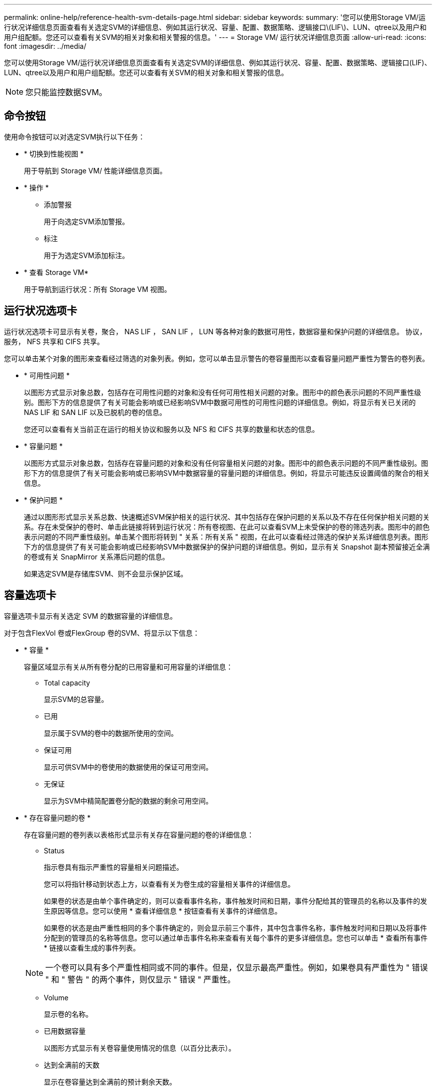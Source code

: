 ---
permalink: online-help/reference-health-svm-details-page.html 
sidebar: sidebar 
keywords:  
summary: '您可以使用Storage VM/运行状况详细信息页面查看有关选定SVM的详细信息、例如其运行状况、容量、配置、数据策略、逻辑接口\(LIF\)、LUN、qtree以及用户和用户组配额。您还可以查看有关SVM的相关对象和相关警报的信息。' 
---
= Storage VM/ 运行状况详细信息页面
:allow-uri-read: 
:icons: font
:imagesdir: ../media/


[role="lead"]
您可以使用Storage VM/运行状况详细信息页面查看有关选定SVM的详细信息、例如其运行状况、容量、配置、数据策略、逻辑接口(LIF)、LUN、qtree以及用户和用户组配额。您还可以查看有关SVM的相关对象和相关警报的信息。

[NOTE]
====
您只能监控数据SVM。

====


== 命令按钮

使用命令按钮可以对选定SVM执行以下任务：

* * 切换到性能视图 *
+
用于导航到 Storage VM/ 性能详细信息页面。

* * 操作 *
+
** 添加警报
+
用于向选定SVM添加警报。

** 标注
+
用于为选定SVM添加标注。



* * 查看 Storage VM*
+
用于导航到运行状况：所有 Storage VM 视图。





== 运行状况选项卡

运行状况选项卡可显示有关卷，聚合， NAS LIF ， SAN LIF ， LUN 等各种对象的数据可用性，数据容量和保护问题的详细信息。 协议，服务， NFS 共享和 CIFS 共享。

您可以单击某个对象的图形来查看经过筛选的对象列表。例如，您可以单击显示警告的卷容量图形以查看容量问题严重性为警告的卷列表。

* * 可用性问题 *
+
以图形方式显示对象总数，包括存在可用性问题的对象和没有任何可用性相关问题的对象。图形中的颜色表示问题的不同严重性级别。图形下方的信息提供了有关可能会影响或已经影响SVM中数据可用性的可用性问题的详细信息。例如，将显示有关已关闭的 NAS LIF 和 SAN LIF 以及已脱机的卷的信息。

+
您还可以查看有关当前正在运行的相关协议和服务以及 NFS 和 CIFS 共享的数量和状态的信息。

* * 容量问题 *
+
以图形方式显示对象总数，包括存在容量问题的对象和没有任何容量相关问题的对象。图形中的颜色表示问题的不同严重性级别。图形下方的信息提供了有关可能会影响或已影响SVM中数据容量的容量问题的详细信息。例如，将显示可能违反设置阈值的聚合的相关信息。

* * 保护问题 *
+
通过以图形形式显示关系总数、快速概述SVM保护相关的运行状况、其中包括存在保护问题的关系以及不存在任何保护相关问题的关系。存在未受保护的卷时、单击此链接将转到运行状况：所有卷视图、在此可以查看SVM上未受保护的卷的筛选列表。图形中的颜色表示问题的不同严重性级别。单击某个图形将转到 " 关系：所有关系 " 视图，在此可以查看经过筛选的保护关系详细信息列表。图形下方的信息提供了有关可能会影响或已经影响SVM中数据保护的保护问题的详细信息。例如，显示有关 Snapshot 副本预留接近全满的卷或有关 SnapMirror 关系滞后问题的信息。

+
如果选定SVM是存储库SVM、则不会显示保护区域。





== 容量选项卡

容量选项卡显示有关选定 SVM 的数据容量的详细信息。

对于包含FlexVol 卷或FlexGroup 卷的SVM、将显示以下信息：

* * 容量 *
+
容量区域显示有关从所有卷分配的已用容量和可用容量的详细信息：

+
** Total capacity
+
显示SVM的总容量。

** 已用
+
显示属于SVM的卷中的数据所使用的空间。

** 保证可用
+
显示可供SVM中的卷使用的数据使用的保证可用空间。

** 无保证
+
显示为SVM中精简配置卷分配的数据的剩余可用空间。



* * 存在容量问题的卷 *
+
存在容量问题的卷列表以表格形式显示有关存在容量问题的卷的详细信息：

+
** Status
+
指示卷具有指示严重性的容量相关问题描述。

+
您可以将指针移动到状态上方，以查看有关为卷生成的容量相关事件的详细信息。

+
如果卷的状态是由单个事件确定的，则可以查看事件名称，事件触发时间和日期，事件分配给其的管理员的名称以及事件的发生原因等信息。您可以使用 * 查看详细信息 * 按钮查看有关事件的详细信息。

+
如果卷的状态是由严重性相同的多个事件确定的，则会显示前三个事件，其中包含事件名称，事件触发时间和日期以及将事件分配到的管理员的名称等信息。您可以通过单击事件名称来查看有关每个事件的更多详细信息。您也可以单击 * 查看所有事件 * 链接以查看生成的事件列表。

+
[NOTE]
====
一个卷可以具有多个严重性相同或不同的事件。但是，仅显示最高严重性。例如，如果卷具有严重性为 " 错误 " 和 " 警告 " 的两个事件，则仅显示 " 错误 " 严重性。

====
** Volume
+
显示卷的名称。

** 已用数据容量
+
以图形方式显示有关卷容量使用情况的信息（以百分比表示）。

** 达到全满前的天数
+
显示在卷容量达到全满前的预计剩余天数。

** 精简配置
+
显示是否为选定卷设置了空间保证。有效值为 " 是 " 和 " 否 "

** 聚合
+
对于 FlexVol 卷，显示包含该卷的聚合的名称。对于 FlexGroup 卷，显示 FlexGroup 中使用的聚合数。







== 配置选项卡

"配置"选项卡可显示有关选定SVM的配置详细信息、例如集群、根卷、所包含的卷类型(FlexVol 卷)以及在SVM上创建的策略：

* * 概述 *
+
** 集群
+
显示SVM所属集群的名称。

** 允许的卷类型
+
显示可在SVM中创建的卷的类型。类型可以是 FlexVol 或 FlexVol/FlexGroup 。

** 根卷
+
显示SVM根卷的名称。

** 允许的协议
+
显示可在SVM上配置的协议类型。此外，还指示协议是否已启动（image:../media/availability-up-um60.gif["LIF 可用性图标—已启动"]）， down （image:../media/availability-down-um60.gif["LIF 可用性图标—已关闭"]）或未配置（image:../media/disabled-um60.gif["LIF 可用性图标—未知"]）。



* * 数据网络接口 *
+
** NAS
+
显示与SVM关联的NAS接口的数量。此外，还指示接口是否已启动（image:../media/availability-up-um60.gif["LIF 可用性图标—已启动"]）或 down （image:../media/availability-down-um60.gif["LIF 可用性图标—已关闭"]）。

** SAN
+
显示与SVM关联的SAN接口的数量。此外，还指示接口是否已启动（image:../media/availability-up-um60.gif["LIF 可用性图标—已启动"]）或 down （image:../media/availability-down-um60.gif["LIF 可用性图标—已关闭"]）。

** FC-NVMe
+
显示与SVM关联的FC-NVMe接口的数量。此外，还指示接口是否已启动（image:../media/availability-up-um60.gif["LIF 可用性图标—已启动"]）或 down （image:../media/availability-down-um60.gif["LIF 可用性图标—已关闭"]）。



* * 管理网络接口 *
+
** 可用性
+
显示与SVM关联的管理接口的数量。此外，还指示管理接口是否已启动（image:../media/availability-up-um60.gif["LIF 可用性图标—已启动"]）或 down （image:../media/availability-down-um60.gif["LIF 可用性图标—已关闭"]）。



* * 策略 *
+
** 快照
+
显示在SVM上创建的Snapshot策略的名称。

** 导出策略
+
如果创建了一个策略，则显示导出策略的名称；如果创建了多个策略，则显示导出策略的数量。



* * 服务 *
+
** Type
+
显示在SVM上配置的服务类型。类型可以是域名系统（ DNS ）或网络信息服务（ NIS ）。

** State
+
显示服务的状态，该状态可以是 up （image:../media/availability-up-um60.gif["LIF 可用性图标—已启动"]）， down （image:../media/availability-down-um60.gif["LIF 可用性图标—已关闭"]）或未配置（image:../media/disabled-um60.gif["LIF 可用性图标—未知"]）。

** 域名
+
显示 DNS 服务的 DNS 服务器的完全限定域名（ FQDN ）或 NIS 服务的 NIS 服务器。启用 NIS 服务器后，将显示 NIS 服务器的活动 FQDN 。禁用 NIS 服务器后，将显示所有 FQDN 的列表。

** IP 地址
+
显示 DNS 或 NIS 服务器的 IP 地址。启用 NIS 服务器后，将显示 NIS 服务器的活动 IP 地址。禁用 NIS 服务器后，将显示所有 IP 地址的列表。







== 网络接口选项卡

网络接口选项卡显示有关在选定SVM上创建的数据网络接口(LIF)的详细信息：

* * 网络接口 *
+
显示在选定SVM上创建的接口的名称。

* * 运行状态 *
+
显示接口的运行状态，该状态可以是 up （image:../media/lif-status-up.gif["LIF 状态图标—已启动"]）， down （image:../media/lif-status-down.gif["LIF 状态图标—已关闭"]）或未知（image:../media/hastate-unknown.gif["HA 状态图标—未知"]）。接口的运行状态由其物理端口的状态决定。

* * 管理状态 *
+
显示接口的管理状态，该状态可以是 up （image:../media/lif-status-up.gif["LIF 状态图标—已启动"]）， down （image:../media/lif-status-down.gif["LIF 状态图标—已关闭"]）或未知（image:../media/hastate-unknown.gif["HA 状态图标—未知"]）。接口的管理状态由存储管理员控制，以便对配置进行更改或进行维护。管理状态可以与运行状态不同。但是，如果接口的管理状态为 down ，则默认情况下运行状态为 down 。

* * IP 地址 /WWPN
+
显示以太网接口的 IP 地址和 FC LIF 的全球通用端口名称（ WWPN ）。

* * 协议 *
+
显示为接口指定的数据协议列表，例如 CIFS ， NFS ， iSCSI ， FC/FCoE ， FC-NVMe 和 FlexCache 。

* * 角色 *
+
显示接口角色。角色可以是 " 数据 " 或 " 管理 " 。

* * 主端口 *
+
显示接口最初关联的物理端口。

* * 当前端口 *
+
显示接口当前关联的物理端口。如果该接口已迁移，则当前端口可能与主端口不同。

* * 端口集 *
+
显示接口映射到的端口集。

* * 故障转移策略 *
+
显示为接口配置的故障转移策略。对于 NFS ， CIFS 和 FlexCache 接口，默认故障转移策略为 " 下一个可用 " 。故障转移策略不适用于 FC 和 iSCSI 接口。

* * 路由组 *
+
显示路由组的名称。您可以单击路由组名称来查看有关路由和目标网关的详细信息。

+
ONTAP 8.3 或更高版本不支持路由组，因此会为这些集群显示一个空列。

* * 故障转移组 *
+
显示故障转移组的名称。





== qtree 选项卡

qtree 选项卡可显示有关 qtree 及其配额的详细信息。如果要编辑一个或多个 qtree 的 qtree 容量的运行状况阈值设置，可以单击 * 编辑阈值 * 按钮。

使用*导出*按钮创建逗号分隔值 (`.csv`)文件、其中包含所有受监控qtree的详细信息。导出到CSV文件时、您可以选择为当前SVM、当前集群中的所有SVM或数据中心中所有集群的所有SVM创建qtree报告。导出的 CSV 文件中会显示一些额外的 qtree 字段。

* * 状态 *
+
显示 qtree 的当前状态。此状态可以为严重（image:../media/sev-critical-um60.png["事件严重性图标—严重"]），错误（image:../media/sev-error-um60.png["事件严重性图标—错误"]），警告（image:../media/sev-warning-um60.png["事件严重性图标—警告"]）或正常（image:../media/sev-normal-um60.png["事件严重性图标—正常"]）。

+
您可以将指针移动到状态图标上方，以查看有关为 qtree 生成的事件的详细信息。

+
如果 qtree 的状态是由单个事件确定的，则可以查看事件名称，事件触发时间和日期，事件分配给其的管理员的名称以及事件的发生原因等信息。您可以使用 * 查看详细信息 * 查看有关事件的详细信息。

+
如果 qtree 的状态是由严重性相同的多个事件确定的，则会显示前三个事件，其中包含事件名称，事件触发时间和日期以及事件分配到的管理员的名称等信息。您可以通过单击事件名称来查看有关每个事件的更多详细信息。您也可以使用 * 查看所有事件 * 来查看生成的事件列表。

+
[NOTE]
====
一个 qtree 可以具有多个严重性相同或不同的事件。但是，仅显示最高严重性。例如，如果 qtree 具有严重性为 " 错误 " 和 " 警告 " 的两个事件，则仅显示 " 错误 " 严重性。

====
* * qtree*
+
显示 qtree 的名称。

* *集群*
+
显示包含 qtree 的集群的名称。仅显示在导出的 CSV 文件中。

* * Storage Virtual Machine*
+
显示包含 qtree 的 Storage Virtual Machine （ SVM ）名称。仅显示在导出的 CSV 文件中。

* * 卷 *
+
显示包含 qtree 的卷的名称。

+
您可以将指针移动到卷名称上方以查看有关该卷的详细信息。

* * 配额集 *
+
指示是否已在 qtree 上启用配额。

* * 配额类型 *
+
指定配额是针对用户，用户组还是 qtree 。仅显示在导出的 CSV 文件中。

* * 用户或组 *
+
显示用户或用户组的名称。每个用户和用户组将包含多行。如果配额类型为 qtree 或未设置配额，则此列为空。仅显示在导出的 CSV 文件中。

* * 磁盘已用 %*
+
显示已用磁盘空间的百分比。如果设置了磁盘硬限制，则此值基于磁盘硬限制。如果设置的配额没有磁盘硬限制，则该值基于卷数据空间。如果未设置配额或 qtree 所属卷上的配额已关闭，则网格页面中会显示 "`不适用` " ，并且 CSV 导出数据中的字段为空。

* * 磁盘硬限制 *
+
显示为 qtree 分配的最大磁盘空间量。如果达到此限制且不允许进一步写入磁盘，则 Unified Manager 将生成严重事件。在以下情况下，此值将显示为 "`无限制` " ：设置了配额而无磁盘硬限制，未设置配额，或者 qtree 所属卷上的配额未启用。

* * 磁盘软限制 *
+
显示在生成警告事件之前为 qtree 分配的磁盘空间量。在以下情况下，此值将显示为 "`无限制` " ：设置了配额而无磁盘软限制，未设置配额，或者 qtree 所属卷上的配额未启用。默认情况下，此列处于隐藏状态。

* * 磁盘阈值 *
+
显示在磁盘空间上设置的阈值。在以下条件下，此值将显示为 "`无限制` " ：设置了配额而无磁盘阈值限制，未设置配额，或者 qtree 所属卷上的配额未启用。默认情况下，此列处于隐藏状态。

* * 已用文件 %*
+
显示 qtree 中已用文件的百分比。如果设置了文件硬限制，则此值基于文件硬限制。如果设置了配额且没有文件硬限制，则不会显示任何值。如果未设置配额或 qtree 所属卷上的配额已关闭，则网格页面中会显示 "`不适用` " ，并且 CSV 导出数据中的字段为空。

* * 文件硬限制 *
+
显示 qtree 上允许的文件数的硬限制。在以下情况下，此值将显示为 "`无限制` " ：设置了配额而无文件硬限制，未设置配额，或者 qtree 所属卷上的配额未启用。

* * 文件软限制 *
+
显示 qtree 上允许的文件数的软限制。在以下条件下，此值将显示为 "`无限制` " ：设置了配额而无文件软限制，未设置配额，或者 qtree 所属卷上的配额未启用。默认情况下，此列处于隐藏状态。





== 用户和组配额选项卡

显示有关选定SVM的用户和用户组配额的详细信息。您可以查看配额状态，用户或用户组名称，磁盘和文件上设置的软限制和硬限制，已用磁盘空间量和文件数量以及磁盘阈值等信息。您还可以更改与用户或用户组关联的电子邮件地址。

* * 编辑电子邮件地址命令按钮 *
+
打开编辑电子邮件地址对话框，其中显示选定用户或用户组的当前电子邮件地址。您可以修改电子邮件地址。如果"*编辑电子邮件地址"*字段为空、则使用默认规则为选定用户或用户组生成电子邮件地址。

+
如果多个用户具有相同的配额，则这些用户的名称将显示为逗号分隔值。此外，不会使用默认规则生成电子邮件地址，因此，您必须提供所需的电子邮件地址才能发送通知。

* * 配置电子邮件规则命令按钮 *
+
用于创建或修改规则、以便为SVM上配置的用户或用户组配额生成电子邮件地址。如果存在违反配额的情况，系统会向指定的电子邮件地址发送通知。

* * 状态 *
+
显示配额的当前状态。此状态可以为严重（image:../media/sev-critical-um60.png["事件严重性图标—严重"]），警告（image:../media/sev-warning-um60.png["事件严重性图标—警告"]）或正常（image:../media/sev-normal-um60.png["事件严重性图标—正常"]）。

+
您可以将指针移动到状态图标上方，以查看有关为配额生成的事件的详细信息。

+
如果配额的状态是由单个事件确定的，则可以查看事件名称，事件触发时间和日期，事件分配到的管理员姓名以及事件的发生原因等信息。您可以使用 * 查看详细信息 * 查看有关事件的详细信息。

+
如果配额状态由严重性相同的多个事件确定，则会显示前三个事件，其中包含事件名称，事件触发时间和日期以及事件分配给的管理员的名称等信息。您可以通过单击事件名称来查看有关每个事件的更多详细信息。您也可以使用 * 查看所有事件 * 来查看生成的事件列表。

+
[NOTE]
====
一个配额可以具有多个严重性相同或不同的事件。但是，仅显示最高严重性。例如，如果配额具有严重性为 " 错误 " 和 " 警告 " 的两个事件，则仅显示 " 错误 " 严重性。

====
* * 用户或组 *
+
显示用户或用户组的名称。如果多个用户具有相同的配额，则这些用户的名称将显示为逗号分隔值。

+
如果 ONTAP 由于 SecD 错误而未提供有效的用户名，则此值将显示为 "`未知` " 。

* * 类型 *
+
指定配额是针对用户还是用户组。

* * 卷或 qtree*
+
显示指定用户或用户组配额的卷或 qtree 的名称。

+
您可以将指针移动到卷或 qtree 的名称上方，以查看有关卷或 qtree 的更多信息。

* * 磁盘已用 %*
+
显示已用磁盘空间的百分比。如果设置的配额没有磁盘硬限制，则此值将显示为 "`不适用` " 。

* * 磁盘硬限制 *
+
显示为配额分配的最大磁盘空间量。如果达到此限制且不允许进一步写入磁盘，则 Unified Manager 将生成严重事件。如果设置的配额没有磁盘硬限制，则此值将显示为 "`无限制` " 。

* * 磁盘软限制 *
+
显示在生成警告事件之前为配额分配的磁盘空间量。如果设置的配额没有磁盘软限制，则此值将显示为 "`无限制` " 。默认情况下，此列处于隐藏状态。

* * 磁盘阈值 *
+
显示在磁盘空间上设置的阈值。如果设置的配额没有磁盘阈值限制，则此值将显示为 "`无限制` " 。默认情况下，此列处于隐藏状态。

* * 已用文件 %*
+
显示 qtree 中已用文件的百分比。如果设置的配额没有文件硬限制，则此值将显示为 "`不适用` " 。

* * 文件硬限制 *
+
显示配额允许的文件数的硬限制。如果设置的配额没有文件硬限制，则此值将显示为 "`无限制` " 。

* * 文件软限制 *
+
显示配额允许的文件数的软限制。如果设置的配额没有文件软限制，则此值将显示为 "`无限制` " 。默认情况下，此列处于隐藏状态。

* * 电子邮件地址 *
+
显示违反配额时要向其发送通知的用户或用户组的电子邮件地址。





== NFS 共享选项卡

"NFS 共享 " 选项卡可显示有关 NFS 共享的信息，例如其状态，与卷（ FlexGroup 卷或 FlexVol 卷）关联的路径，客户端对 NFS 共享的访问级别以及为导出的卷定义的导出策略。在以下情况下，不会显示 NFS 共享：卷未挂载，或者与卷的导出策略关联的协议不包含 NFS 共享。

* * 状态 *
+
显示 NFS 共享的当前状态。此状态可以为 Error （image:../media/sev-error-um60.png["事件严重性图标—错误"]）或正常（image:../media/sev-normal-um60.png["事件严重性图标—正常"]）。

* * 接合路径 *
+
显示卷的挂载路径。如果将显式 NFS 导出策略应用于 qtree ，则此列将显示可用于访问 qtree 的卷的路径。

* * 接合路径活动 *
+
显示用于访问已挂载卷的路径是活动路径还是非活动路径。

* * 卷或 qtree*
+
显示应用 NFS 导出策略的卷或 qtree 的名称。如果 NFS 导出策略应用于卷中的 qtree ，则此列将同时显示卷和 qtree 的名称。

+
您可以单击此链接以在相应的详细信息页面中查看有关此对象的详细信息。如果对象是 qtree ，则会显示 qtree 和卷的链接。

* * 卷状态 *
+
显示要导出的卷的状态。此状态可以是 " 脱机 " ， " 联机 " ， " 受限 " 或 " 混合 " 。

+
** 脱机
+
不允许对卷进行读写访问。

** 联机
+
允许对卷进行读写访问。

** 受限
+
允许执行有限的操作，例如奇偶校验重建，但不允许数据访问。

** 混合
+
FlexGroup 卷的成分卷并非都处于相同状态。



* * 安全模式 *
+
显示已导出卷的访问权限。安全模式可以是 UNIX ，统一， NTFS 或混合。

+
** UNIX （ NFS 客户端）
+
卷中的文件和目录具有 UNIX 权限。

** 统一：
+
卷中的文件和目录具有统一的安全模式。

** NTFS （ CIFS 客户端）
+
卷中的文件和目录具有 Windows NTFS 权限。

** 混合
+
卷中的文件和目录可以具有 UNIX 权限或 Windows NTFS 权限。



* * UNIX 权限 *
+
以八进制字符串格式显示为导出的卷设置的 UNIX 权限位。它类似于 UNIX 模式的权限位。

* * 导出策略 *
+
显示用于为导出的卷定义访问权限的规则。您可以单击此链接以查看与导出策略关联的规则的详细信息，例如身份验证协议和访问权限。





== SMB 共享选项卡

显示有关选定SVM上的SMB共享的信息。您可以查看SMB共享的状态、共享名称、与SVM关联的路径、共享接合路径的状态、包含对象、包含卷的状态、共享的安全数据以及为共享定义的导出策略等信息。您还可以确定是否存在 SMB 共享的等效 NFS 路径。

[NOTE]
====
文件夹中的共享不会显示在 SMB 共享选项卡中。

====
* * 查看用户映射命令按钮 *
+
启动用户映射对话框。

+
您可以查看SVM的用户映射详细信息。

* * 显示 ACL 命令按钮 *
+
启动共享的访问控制对话框。

+
您可以查看选定共享的用户和权限详细信息。

* * 状态 *
+
显示共享的当前状态。此状态可以为正常（image:../media/sev-normal-um60.png["事件严重性图标—正常"]）或错误（image:../media/sev-error-um60.png["事件严重性图标—错误"]）。

* * 共享名称 *
+
显示 SMB 共享的名称。

* * 路径 *
+
显示创建共享的接合路径。

* * 接合路径活动 *
+
显示用于访问共享的路径是处于活动状态还是处于非活动状态。

* * 包含对象 *
+
显示共享所属的包含对象的名称。包含对象可以是卷或 qtree 。

+
通过单击此链接，您可以在相应的 " 详细信息 " 页面中查看包含对象的详细信息。如果包含的对象是 qtree ，则会显示 qtree 和卷的链接。

* * 卷状态 *
+
显示要导出的卷的状态。此状态可以是 " 脱机 " ， " 联机 " ， " 受限 " 或 " 混合 " 。

+
** 脱机
+
不允许对卷进行读写访问。

** 联机
+
允许对卷进行读写访问。

** 受限
+
允许执行有限的操作，例如奇偶校验重建，但不允许数据访问。

** 混合
+
FlexGroup 卷的成分卷并非都处于相同状态。



* * 安全性 *
+
显示已导出卷的访问权限。安全模式可以是 UNIX ，统一， NTFS 或混合。

+
** UNIX （ NFS 客户端）
+
卷中的文件和目录具有 UNIX 权限。

** 统一：
+
卷中的文件和目录具有统一的安全模式。

** NTFS （ CIFS 客户端）
+
卷中的文件和目录具有 Windows NTFS 权限。

** 混合
+
卷中的文件和目录可以具有 UNIX 权限或 Windows NTFS 权限。



* * 导出策略 *
+
显示适用于共享的导出策略的名称。如果未为SVM指定导出策略、则此值将显示为未启用。

+
您可以单击此链接以查看与导出策略关联的规则的详细信息，例如访问协议和权限。如果为选定SVM禁用了导出策略、则此链接将被禁用。

* * NFS 等效项 *
+
指定共享是否具有 NFS 等效项。





== SAN 选项卡

显示有关选定SVM的LUN、启动程序组和启动程序的详细信息。默认情况下，将显示 LUN 视图。您可以在启动程序组选项卡中查看有关启动程序组的详细信息，并在启动程序选项卡中查看有关启动程序的详细信息。

* * LUNs 选项卡 *
+
显示有关属于选定SVM的LUN的详细信息。您可以查看 LUN 名称， LUN 状态（联机或脱机），包含 LUN 的文件系统的名称（卷或 qtree ），主机操作系统的类型， LUN 的总数据容量和序列号等信息。您还可以查看有关是否已在 LUN 上启用精简配置以及 LUN 是否已映射到启动程序组的信息。

+
您还可以查看映射到选定LUN的启动程序组和启动程序。

* * 启动程序组选项卡 *
+
显示有关启动程序组的详细信息。您可以查看启动程序组的名称，访问状态，组中所有启动程序使用的主机操作系统类型以及支持的协议等详细信息。单击访问状态列中的链接时，您可以查看启动程序组的当前访问状态。

+
** * 正常 *
+
启动程序组连接到多个访问路径。

** * 单路径 *
+
启动程序组连接到一个访问路径。

** * 无路径 *
+
没有连接到启动程序组的访问路径。

+
您可以查看启动程序组是通过端口集映射到所有接口还是特定接口。单击已映射接口列中的计数链接时，将显示所有接口或显示端口集的特定接口。不会显示通过目标门户映射的接口。此时将显示映射到启动程序组的启动程序和 LUN 总数。

+
您还可以查看映射到选定启动程序组的LUN和启动程序。



* * 启动程序选项卡 *
+
显示启动程序的名称和类型以及映射到此启动程序的选定SVM启动程序的启动程序组总数。

+
您还可以查看映射到选定启动程序组的 LUN 和启动程序组。





== 相关标注窗格

"相关标注"窗格可用于查看与选定SVM关联的标注详细信息。详细信息包括标注名称和应用于SVM的标注值。您也可以从 " 相关标注 " 窗格中删除手动标注。



== 相关设备窗格

"相关设备"窗格可用于查看与SVM相关的集群、聚合和卷：

* *集群*
+
显示SVM所属集群的运行状况。

* * 聚合 *
+
显示属于选定SVM的聚合数。此外，还会根据最高严重性级别显示聚合的运行状况。例如、如果SVM包含十个聚合、其中五个聚合显示"警告"状态、其余五个聚合显示"严重"状态、则显示的状态为"严重"。

* * 已分配聚合 *
+
显示分配给SVM的聚合数。此外，还会根据最高严重性级别显示聚合的运行状况。

* * 卷 *
+
显示属于选定SVM的卷的数量和容量。此外，还会根据最高严重性级别显示卷的运行状况。如果SVM中存在FlexGroup 卷、则此计数也包括FlexGroup；它不包括FlexGroup 成分卷。





== 相关组窗格

通过"相关组"窗格、您可以查看与选定SVM关联的组列表。



== 相关警报窗格

"相关警报"窗格可用于查看为选定SVM创建的警报列表。您也可以单击 * 添加警报 * 链接来添加警报，或者单击警报名称来编辑现有警报。
